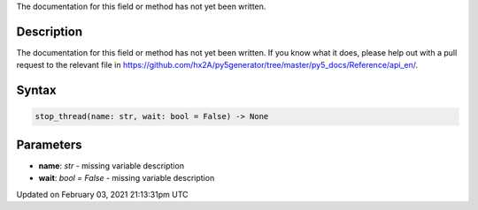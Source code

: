 .. title: stop_thread()
.. slug: stop_thread
.. date: 2021-02-03 21:13:31 UTC+00:00
.. tags:
.. category:
.. link:
.. description: py5 stop_thread() documentation
.. type: text

The documentation for this field or method has not yet been written.

Description
===========

The documentation for this field or method has not yet been written. If you know what it does, please help out with a pull request to the relevant file in https://github.com/hx2A/py5generator/tree/master/py5_docs/Reference/api_en/.

Syntax
======

.. code:: python

    stop_thread(name: str, wait: bool = False) -> None

Parameters
==========

* **name**: `str` - missing variable description
* **wait**: `bool = False` - missing variable description


Updated on February 03, 2021 21:13:31pm UTC

